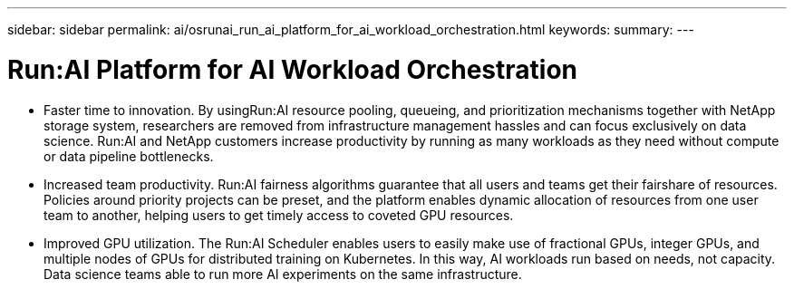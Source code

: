 ---
sidebar: sidebar
permalink: ai/osrunai_run_ai_platform_for_ai_workload_orchestration.html
keywords:
summary:
---

= Run:AI Platform for AI Workload Orchestration
:hardbreaks:
:nofooter:
:icons: font
:linkattrs:
:imagesdir: ../media/

//
// This file was created with NDAC Version 2.0 (August 17, 2020)
//
// 2020-09-11 12:14:20.301551
//

[.lead]
* Faster time to innovation. By usingRun:AI resource pooling, queueing, and prioritization mechanisms together with NetApp storage system, researchers are removed from infrastructure management hassles and can focus exclusively on data science. Run:AI and NetApp customers increase productivity by running as many workloads as they need without compute or data pipeline bottlenecks.
* Increased team productivity. Run:AI fairness algorithms guarantee that all users and teams get their fairshare of resources. Policies around priority projects can be preset, and the platform enables dynamic allocation of resources from one user team to another, helping users to get timely access to coveted GPU resources.
* Improved GPU utilization. The Run:AI Scheduler enables users to easily make use of fractional GPUs, integer GPUs, and multiple nodes of GPUs for distributed training on Kubernetes. In this way, AI workloads run based on needs, not capacity. Data science teams able to run more AI experiments on the same infrastructure.
